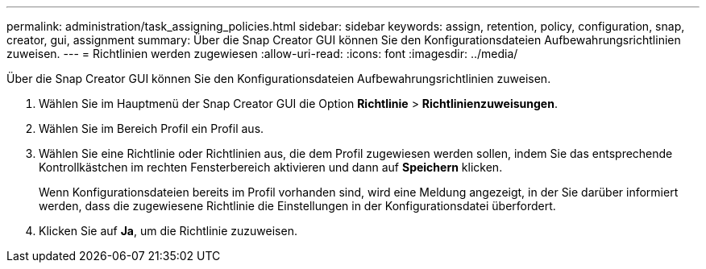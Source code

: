 ---
permalink: administration/task_assigning_policies.html 
sidebar: sidebar 
keywords: assign, retention, policy, configuration, snap, creator, gui, assignment 
summary: Über die Snap Creator GUI können Sie den Konfigurationsdateien Aufbewahrungsrichtlinien zuweisen. 
---
= Richtlinien werden zugewiesen
:allow-uri-read: 
:icons: font
:imagesdir: ../media/


[role="lead"]
Über die Snap Creator GUI können Sie den Konfigurationsdateien Aufbewahrungsrichtlinien zuweisen.

. Wählen Sie im Hauptmenü der Snap Creator GUI die Option *Richtlinie* > *Richtlinienzuweisungen*.
. Wählen Sie im Bereich Profil ein Profil aus.
. Wählen Sie eine Richtlinie oder Richtlinien aus, die dem Profil zugewiesen werden sollen, indem Sie das entsprechende Kontrollkästchen im rechten Fensterbereich aktivieren und dann auf *Speichern* klicken.
+
Wenn Konfigurationsdateien bereits im Profil vorhanden sind, wird eine Meldung angezeigt, in der Sie darüber informiert werden, dass die zugewiesene Richtlinie die Einstellungen in der Konfigurationsdatei überfordert.

. Klicken Sie auf *Ja*, um die Richtlinie zuzuweisen.

